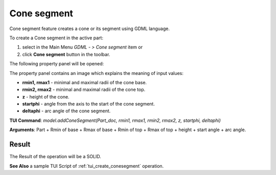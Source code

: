
Cone segment
============

Cone segment feature creates a cone or its segment using GDML language.

To create a Cone segment in the active part:

#. select in the Main Menu *GDML - > Cone segment* item  or
#. click **Cone segment** button in the toolbar.

.. image:: images/cone_btn.png
   :align: center

.. centered::
   **Cone segment**  button 

The following property panel will be opened:

.. image:: images/Cone_panel.png
   :align: center
	
.. centered::
   **Cone property panel**

The property panel contains an image which explains the meaning of input values:

- **rmin1, rmax1** - minimal and maximal radii of the cone base.
- **rmin2, rmax2** - minimal and maximal radii of the cone top.
- **z** - height of the cone.
- **startphi** - angle from the axis to the start of the cone segment.
- **deltaphi** - arc angle of the cone segment.

**TUI Command**:  *model.addConeSegment(Part_doc, rmin1, rmax1, rmin2, rmax2, z, startphi, deltaphi)*
  
**Arguments**:    Part + Rmin of base + Rmax of base + Rmin of top + Rmax of top + height + start angle + arc angle.

Result
""""""

The Result of the operation will be a SOLID.

.. image:: images/CreatedCone.png
	   :align: center
		   
.. centered::
   Cone created

**See Also** a sample TUI Script of :ref:`tui_create_conesegment` operation.
